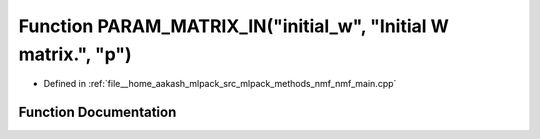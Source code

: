 .. _exhale_function_nmf__main_8cpp_1aa4057f5b2f76495f219ef7a11ffee0c3:

Function PARAM_MATRIX_IN("initial_w", "Initial W matrix.", "p")
===============================================================

- Defined in :ref:`file__home_aakash_mlpack_src_mlpack_methods_nmf_nmf_main.cpp`


Function Documentation
----------------------


.. doxygenfunction:: PARAM_MATRIX_IN("initial_w", "Initial W matrix.", "p")
